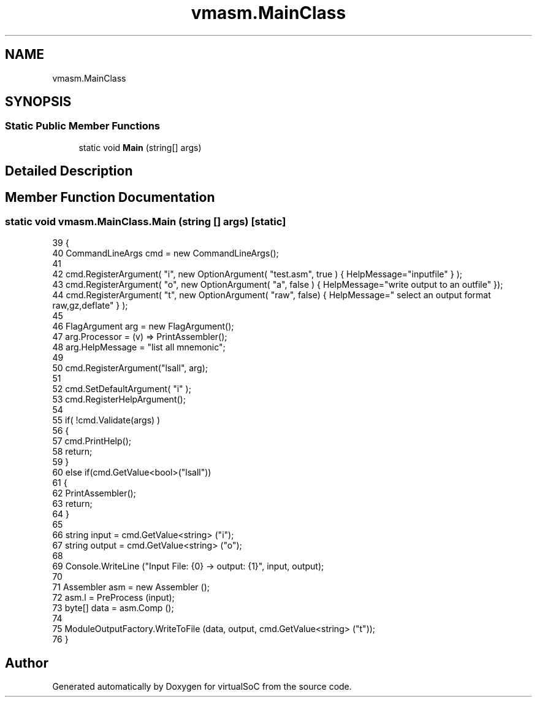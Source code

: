 .TH "vmasm.MainClass" 3 "Sun May 28 2017" "Version 0.6.2" "virtualSoC" \" -*- nroff -*-
.ad l
.nh
.SH NAME
vmasm.MainClass
.SH SYNOPSIS
.br
.PP
.SS "Static Public Member Functions"

.in +1c
.ti -1c
.RI "static void \fBMain\fP (string[] args)"
.br
.in -1c
.SH "Detailed Description"
.PP 
.SH "Member Function Documentation"
.PP 
.SS "static void vmasm\&.MainClass\&.Main (string [] args)\fC [static]\fP"

.PP
.nf
39         {
40             CommandLineArgs cmd = new CommandLineArgs();
41 
42             cmd\&.RegisterArgument( "i", new OptionArgument( "test\&.asm", true ) { HelpMessage="inputfile" } );
43             cmd\&.RegisterArgument( "o", new OptionArgument( "a", false )  { HelpMessage="write output to an outfile" });
44             cmd\&.RegisterArgument( "t", new OptionArgument( "raw", false) { HelpMessage=" select an output format raw,gz,deflate" } );
45 
46             FlagArgument arg = new FlagArgument();
47             arg\&.Processor = (v) => PrintAssembler();
48             arg\&.HelpMessage = "list all mnemonic";
49 
50             cmd\&.RegisterArgument("lsall", arg);
51 
52             cmd\&.SetDefaultArgument( "i" );
53             cmd\&.RegisterHelpArgument();
54 
55             if( !cmd\&.Validate(args) )
56             {
57                 cmd\&.PrintHelp();
58                 return;
59             }
60             else if(cmd\&.GetValue<bool>("lsall"))
61             {
62                 PrintAssembler();
63                 return;
64             }
65 
66             string input = cmd\&.GetValue<string> ("i");
67             string output = cmd\&.GetValue<string> ("o");
68             
69             Console\&.WriteLine ("Input File: {0} -> output: {1}", input, output);
70 
71             Assembler asm = new Assembler ();
72             asm\&.l = PreProcess (input);
73             byte[] data = asm\&.Comp ();
74 
75             ModuleOutputFactory\&.WriteToFile (data, output, cmd\&.GetValue<string> ("t"));
76         }
.fi


.SH "Author"
.PP 
Generated automatically by Doxygen for virtualSoC from the source code\&.
